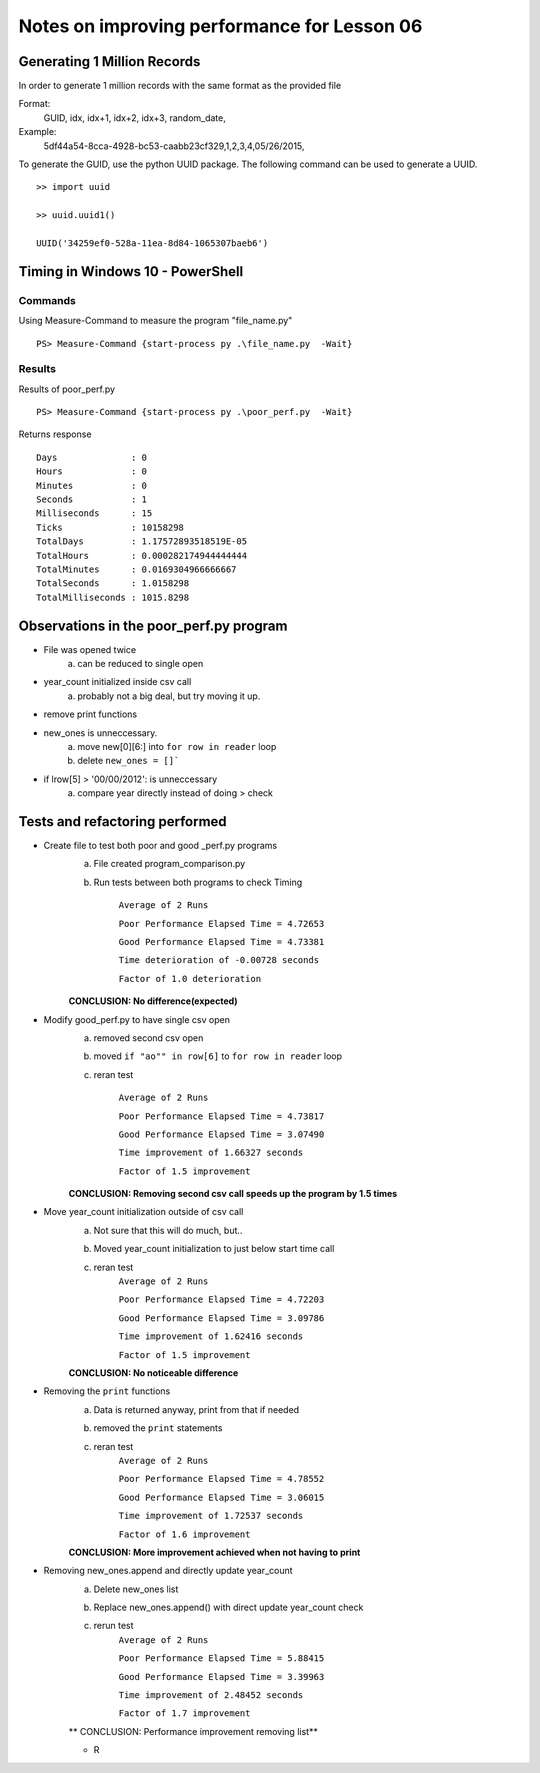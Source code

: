============================================
Notes on improving performance for Lesson 06
============================================



Generating 1 Million Records
============================
In order to generate 1 million records with the same format as the provided file

Format:
    GUID, idx, idx+1, idx+2, idx+3, random_date,
Example:
    5df44a54-8cca-4928-bc53-caabb23cf329,1,2,3,4,05/26/2015,

To generate the GUID, use the python UUID package.  The following command 
can be used to generate a UUID.

::

    >> import uuid

    >> uuid.uuid1()

    UUID('34259ef0-528a-11ea-8d84-1065307baeb6')

  

Timing in Windows 10 - PowerShell
=================================

Commands
--------


Using Measure-Command to measure the program "file_name.py"

::

    PS> Measure-Command {start-process py .\file_name.py  -Wait}


Results
-------
Results of poor_perf.py

::

    PS> Measure-Command {start-process py .\poor_perf.py  -Wait}

Returns response

::

    Days              : 0
    Hours             : 0
    Minutes           : 0
    Seconds           : 1
    Milliseconds      : 15
    Ticks             : 10158298
    TotalDays         : 1.17572893518519E-05
    TotalHours        : 0.000282174944444444
    TotalMinutes      : 0.0169304966666667
    TotalSeconds      : 1.0158298
    TotalMilliseconds : 1015.8298


Observations in the poor_perf.py program
========================================

- File was opened twice
    a) can be reduced to single open

- year_count initialized inside csv call
    a) probably not a big deal, but try moving it up.

- remove print functions

- new_ones is unneccessary. 
    a) move new[0][6:] into ``for row in reader`` loop
    b) delete ``new_ones = []```

- if lrow[5] > '00/00/2012': is unneccessary
    a) compare year directly instead of doing > check

Tests and refactoring performed 
===============================

- Create file to test both poor and good _perf.py programs
    a) File created program_comparison.py
    b) Run tests between both programs to check Timing
        
        ``Average of 2 Runs``

        ``Poor Performance Elapsed Time = 4.72653``
        
        ``Good Performance Elapsed Time = 4.73381``
        
        ``Time deterioration of -0.00728 seconds``
        
        ``Factor of 1.0 deterioration``

    **CONCLUSION: No difference(expected)**

- Modify good_perf.py to have single csv open
    a) removed second csv open
    b) moved ``if "ao"" in row[6]`` to ``for row in reader`` loop
    c) reran test
        
        ``Average of 2 Runs``
        
        ``Poor Performance Elapsed Time = 4.73817``
        
        ``Good Performance Elapsed Time = 3.07490``
        
        ``Time improvement of 1.66327 seconds``
        
        ``Factor of 1.5 improvement``

    **CONCLUSION: Removing second csv call speeds up the program by 1.5 times**

- Move year_count initialization outside of csv call
    a) Not sure that this will do much, but..
    b) Moved year_count initialization to just below start time call
    c) reran test
        ``Average of 2 Runs``

        ``Poor Performance Elapsed Time = 4.72203``
        
        ``Good Performance Elapsed Time = 3.09786``
        
        ``Time improvement of 1.62416 seconds``
        
        ``Factor of 1.5 improvement``

    **CONCLUSION: No noticeable difference**

- Removing the ``print`` functions
    a) Data is returned anyway, print from that if needed
    b) removed the ``print`` statements
    c) reran test
        ``Average of 2 Runs``

        ``Poor Performance Elapsed Time = 4.78552``

        ``Good Performance Elapsed Time = 3.06015``

        ``Time improvement of 1.72537 seconds``

        ``Factor of 1.6 improvement``

    **CONCLUSION: More improvement achieved when not having to print**

- Removing new_ones.append and directly update year_count
    a) Delete new_ones list
    b) Replace new_ones.append() with direct update year_count check
    c) rerun test
        ``Average of 2 Runs``
    
        ``Poor Performance Elapsed Time = 5.88415``
        
        ``Good Performance Elapsed Time = 3.39963``
        
        ``Time improvement of 2.48452 seconds``
        
        ``Factor of 1.7 improvement``

    ** CONCLUSION: Performance improvement removing list**

    - R